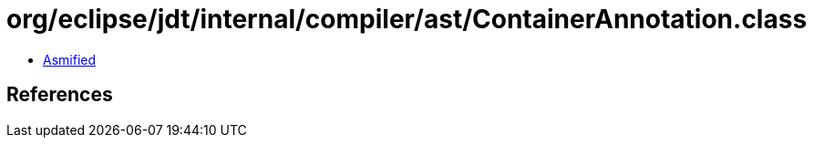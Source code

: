 = org/eclipse/jdt/internal/compiler/ast/ContainerAnnotation.class

 - link:ContainerAnnotation-asmified.java[Asmified]

== References

